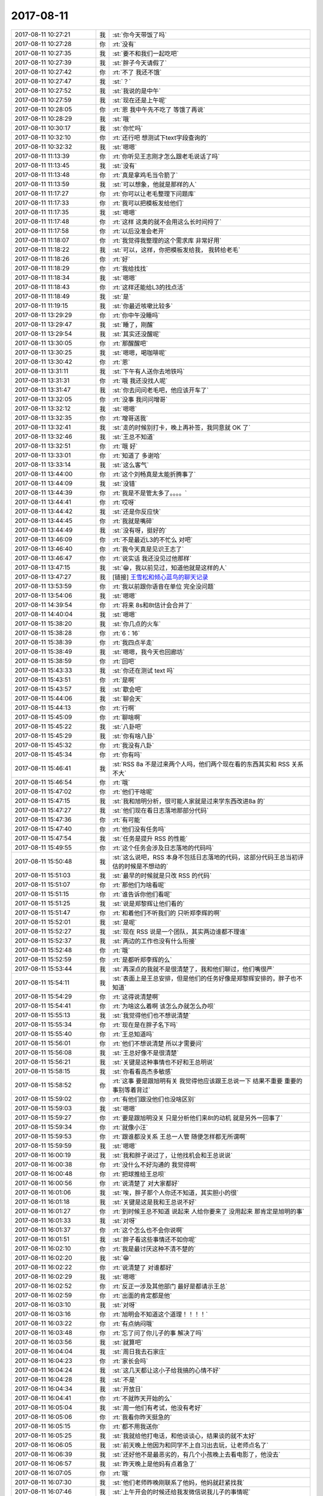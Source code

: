 2017-08-11
-------------

.. list-table::
   :widths: 25, 1, 60

   * - 2017-08-11 10:27:21
     - 我
     - :st:`你今天带饭了吗`
   * - 2017-08-11 10:27:28
     - 你
     - :rt:`没有`
   * - 2017-08-11 10:27:35
     - 我
     - :st:`要不和我们一起吃吧`
   * - 2017-08-11 10:27:39
     - 我
     - :st:`胖子今天请假了`
   * - 2017-08-11 10:27:42
     - 你
     - :rt:`不了 我还不饿`
   * - 2017-08-11 10:27:47
     - 我
     - :st:`？`
   * - 2017-08-11 10:27:52
     - 我
     - :st:`我说的是中午`
   * - 2017-08-11 10:27:59
     - 我
     - :st:`现在还是上午呢`
   * - 2017-08-11 10:28:05
     - 你
     - :rt:`恩 我中午先不吃了 等饿了再说`
   * - 2017-08-11 10:28:29
     - 我
     - :st:`哦`
   * - 2017-08-11 10:30:17
     - 我
     - :st:`你忙吗`
   * - 2017-08-11 10:32:10
     - 你
     - :rt:`还行吧 想测试下text字段查询的`
   * - 2017-08-11 10:32:32
     - 我
     - :st:`嗯嗯`
   * - 2017-08-11 11:13:39
     - 你
     - :rt:`你听见王志刚才怎么跟老毛说话了吗`
   * - 2017-08-11 11:13:45
     - 我
     - :st:`没有`
   * - 2017-08-11 11:13:48
     - 你
     - :rt:`真是拿鸡毛当令箭了`
   * - 2017-08-11 11:13:59
     - 我
     - :st:`可以想象，他就是那样的人`
   * - 2017-08-11 11:17:27
     - 你
     - :rt:`你可以让老毛整理下问题库`
   * - 2017-08-11 11:17:33
     - 你
     - :rt:`我可以把模板发给他们`
   * - 2017-08-11 11:17:35
     - 我
     - :st:`嗯嗯`
   * - 2017-08-11 11:17:48
     - 你
     - :rt:`这样 这类的就不会用这么长时间捋了`
   * - 2017-08-11 11:17:58
     - 你
     - :rt:`以后没准会老开`
   * - 2017-08-11 11:18:07
     - 你
     - :rt:`我觉得我整理的这个需求库 非常好用`
   * - 2017-08-11 11:18:22
     - 我
     - :st:`可以，这样，你把模板发给我， 我转给老毛`
   * - 2017-08-11 11:18:26
     - 你
     - :rt:`好`
   * - 2017-08-11 11:18:29
     - 你
     - :rt:`我给找找`
   * - 2017-08-11 11:18:34
     - 我
     - :st:`嗯嗯`
   * - 2017-08-11 11:18:43
     - 你
     - :rt:`这样还能给L3的找点活`
   * - 2017-08-11 11:18:49
     - 我
     - :st:`是`
   * - 2017-08-11 11:19:15
     - 我
     - :st:`你最近咳嗽比较多`
   * - 2017-08-11 13:29:29
     - 你
     - :rt:`你中午没睡吗`
   * - 2017-08-11 13:29:47
     - 我
     - :st:`睡了，刚醒`
   * - 2017-08-11 13:29:54
     - 我
     - :st:`其实还没醒呢`
   * - 2017-08-11 13:30:05
     - 你
     - :rt:`那醒醒吧`
   * - 2017-08-11 13:30:25
     - 我
     - :st:`嗯嗯，喝咖啡呢`
   * - 2017-08-11 13:30:42
     - 你
     - :rt:`恩`
   * - 2017-08-11 13:31:11
     - 我
     - :st:`下午有人送你去地铁吗`
   * - 2017-08-11 13:31:31
     - 你
     - :rt:`哦 我还没找人呢`
   * - 2017-08-11 13:31:47
     - 我
     - :st:`你去问问老毛吧，他应该开车了`
   * - 2017-08-11 13:32:05
     - 你
     - :rt:`没事 我问问增哥`
   * - 2017-08-11 13:32:12
     - 我
     - :st:`嗯嗯`
   * - 2017-08-11 13:32:35
     - 你
     - :rt:`增哥送我`
   * - 2017-08-11 13:32:41
     - 我
     - :st:`走的时候别打卡，晚上再补签，我同意就 OK 了`
   * - 2017-08-11 13:32:46
     - 我
     - :st:`王总不知道`
   * - 2017-08-11 13:32:51
     - 你
     - :rt:`哦 好`
   * - 2017-08-11 13:33:01
     - 你
     - :rt:`知道了 多谢哈`
   * - 2017-08-11 13:33:14
     - 我
     - :st:`这么客气`
   * - 2017-08-11 13:44:00
     - 你
     - :rt:`这个刘畅真是太能折腾事了`
   * - 2017-08-11 13:44:09
     - 我
     - :st:`没错`
   * - 2017-08-11 13:44:39
     - 你
     - :rt:`我是不是管太多了。。。。`
   * - 2017-08-11 13:44:41
     - 你
     - :rt:`哎呀`
   * - 2017-08-11 13:44:42
     - 我
     - :st:`还是你反应快`
   * - 2017-08-11 13:44:45
     - 你
     - :rt:`我就是嘴碎`
   * - 2017-08-11 13:44:49
     - 我
     - :st:`没有呀，挺好的`
   * - 2017-08-11 13:46:09
     - 你
     - :rt:`不是最近L3的不忙么 对吧`
   * - 2017-08-11 13:46:40
     - 你
     - :rt:`我今天真是见识王志了`
   * - 2017-08-11 13:46:47
     - 你
     - :rt:`说实话 我还没见过他那样`
   * - 2017-08-11 13:47:15
     - 我
     - :st:`😁，我以前见过，知道他就是这样的人`
   * - 2017-08-11 13:47:27
     - 我
     - [链接] `王雪松和倾心蓝鸟的聊天记录 <https://support.weixin.qq.com/cgi-bin/mmsupport-bin/readtemplate?t=page/favorite_record__w_unsupport>`_
   * - 2017-08-11 13:53:59
     - 你
     - :rt:`我以前跟你语音在单位 完全没问题`
   * - 2017-08-11 13:54:06
     - 我
     - :st:`嗯嗯`
   * - 2017-08-11 14:39:54
     - 你
     - :rt:`将来 8s和8t估计会合并了`
   * - 2017-08-11 14:40:04
     - 我
     - :st:`嗯嗯`
   * - 2017-08-11 15:38:20
     - 我
     - :st:`你几点的火车`
   * - 2017-08-11 15:38:28
     - 你
     - :rt:`6：16`
   * - 2017-08-11 15:38:39
     - 你
     - :rt:`我四点半走`
   * - 2017-08-11 15:38:49
     - 我
     - :st:`嗯嗯，我今天也回廊坊`
   * - 2017-08-11 15:38:59
     - 你
     - :rt:`回吧`
   * - 2017-08-11 15:43:33
     - 我
     - :st:`你还在测试 text 吗`
   * - 2017-08-11 15:43:51
     - 你
     - :rt:`是啊`
   * - 2017-08-11 15:43:57
     - 我
     - :st:`歇会吧`
   * - 2017-08-11 15:44:06
     - 我
     - :st:`聊会天`
   * - 2017-08-11 15:44:13
     - 你
     - :rt:`行啊`
   * - 2017-08-11 15:45:09
     - 你
     - :rt:`聊啥啊`
   * - 2017-08-11 15:45:22
     - 我
     - :st:`八卦吧`
   * - 2017-08-11 15:45:29
     - 我
     - :st:`你有啥八卦`
   * - 2017-08-11 15:45:32
     - 你
     - :rt:`我没有八卦`
   * - 2017-08-11 15:45:34
     - 你
     - :rt:`你有吗`
   * - 2017-08-11 15:46:41
     - 我
     - :st:`RSS 8a 不是过来两个人吗，他们两个现在看的东西其实和 RSS 关系不大`
   * - 2017-08-11 15:46:54
     - 你
     - :rt:`哦`
   * - 2017-08-11 15:47:02
     - 你
     - :rt:`他们干啥呢`
   * - 2017-08-11 15:47:15
     - 我
     - :st:`我和旭明分析，很可能人家就是过来学东西改进8a 的`
   * - 2017-08-11 15:47:27
     - 我
     - :st:`他们现在看日志落地那部分代码`
   * - 2017-08-11 15:47:36
     - 你
     - :rt:`有可能`
   * - 2017-08-11 15:47:40
     - 你
     - :rt:`他们没有任务吗`
   * - 2017-08-11 15:47:54
     - 我
     - :st:`任务是提升 RSS 的性能`
   * - 2017-08-11 15:49:55
     - 你
     - :rt:`这个任务会涉及日志落地的代码吗`
   * - 2017-08-11 15:50:48
     - 我
     - :st:`这么说吧，RSS 本身不包括日志落地的代码，这部分代码王总当初评估的时候是不想动的`
   * - 2017-08-11 15:51:03
     - 我
     - :st:`最早的时候就是只改 RSS 的代码`
   * - 2017-08-11 15:51:07
     - 你
     - :rt:`那他们为啥看呢`
   * - 2017-08-11 15:51:15
     - 你
     - :rt:`谁告诉你他们看呢`
   * - 2017-08-11 15:51:25
     - 我
     - :st:`说是郑黎辉让他们看的`
   * - 2017-08-11 15:51:47
     - 你
     - :rt:`和着他们不听我们的 只听郑李辉的啊`
   * - 2017-08-11 15:52:01
     - 我
     - :st:`是呢`
   * - 2017-08-11 15:52:27
     - 我
     - :st:`现在 RSS 说是一个团队，其实两边谁都不理谁`
   * - 2017-08-11 15:52:37
     - 我
     - :st:`两边的工作也没有什么衔接`
   * - 2017-08-11 15:52:48
     - 你
     - :rt:`哦`
   * - 2017-08-11 15:52:59
     - 你
     - :rt:`是都听郑李辉的么`
   * - 2017-08-11 15:53:44
     - 我
     - :st:`再深点的我就不是很清楚了，我和他们聊过，他们嘴很严`
   * - 2017-08-11 15:54:11
     - 我
     - :st:`表面上是王总安排，但是他们的任务好像是郑黎辉安排的，胖子也不知道`
   * - 2017-08-11 15:54:29
     - 你
     - :rt:`这得说清楚啊`
   * - 2017-08-11 15:54:41
     - 你
     - :rt:`为啥这么着啊 该怎么办就怎么办呗`
   * - 2017-08-11 15:55:13
     - 我
     - :st:`我觉得他们也不想说清楚`
   * - 2017-08-11 15:55:34
     - 你
     - :rt:`现在是在胖子名下吗`
   * - 2017-08-11 15:55:40
     - 你
     - :rt:`王总知道吗`
   * - 2017-08-11 15:56:01
     - 你
     - :rt:`他们不想说清楚 所以才需要问`
   * - 2017-08-11 15:56:08
     - 我
     - :st:`王总好像不是很清楚`
   * - 2017-08-11 15:56:21
     - 我
     - :st:`关键是这种事情也不好和王总明说`
   * - 2017-08-11 15:58:15
     - 我
     - :st:`你看看高杰多敏感`
   * - 2017-08-11 15:58:52
     - 你
     - :rt:`这事 要是跟旭明有关 我觉得他应该跟王总说一下 结果不重要 重要的事别等着背过`
   * - 2017-08-11 15:59:02
     - 你
     - :rt:`有他们跟没他们也没啥区别`
   * - 2017-08-11 15:59:03
     - 我
     - :st:`嗯嗯`
   * - 2017-08-11 15:59:27
     - 你
     - :rt:`要是跟旭明没关 只是分析他们来8t的动机 就是另外一回事了`
   * - 2017-08-11 15:59:34
     - 你
     - :rt:`就像小汪`
   * - 2017-08-11 15:59:53
     - 你
     - :rt:`跟谁都没关系 王总一人管 随便怎样都无所谓啊`
   * - 2017-08-11 15:59:59
     - 我
     - :st:`嗯嗯`
   * - 2017-08-11 16:00:19
     - 我
     - :st:`我和胖子说过了，让他找机会和王总说说`
   * - 2017-08-11 16:00:38
     - 你
     - :rt:`没什么不好沟通的 我觉得啊`
   * - 2017-08-11 16:00:48
     - 你
     - :rt:`把球推给王总呗`
   * - 2017-08-11 16:00:56
     - 你
     - :rt:`说清楚了 对大家都好`
   * - 2017-08-11 16:01:06
     - 我
     - :st:`唉，胖子那个人你还不知道，其实胆小的很`
   * - 2017-08-11 16:01:18
     - 我
     - :st:`关键是这是我和王总说不好`
   * - 2017-08-11 16:01:27
     - 你
     - :rt:`到时候王总不知道 说起来 人给你要来了 没用起来 那肯定是旭明的事`
   * - 2017-08-11 16:01:33
     - 我
     - :st:`对呀`
   * - 2017-08-11 16:01:37
     - 你
     - :rt:`这个怎么也不会你说啊`
   * - 2017-08-11 16:01:51
     - 我
     - :st:`胖子看这些事情还不如你呢`
   * - 2017-08-11 16:02:10
     - 你
     - :rt:`我是最讨厌这种不清不楚的`
   * - 2017-08-11 16:02:20
     - 我
     - :st:`😁`
   * - 2017-08-11 16:02:22
     - 你
     - :rt:`说清楚了 对谁都好`
   * - 2017-08-11 16:02:29
     - 我
     - :st:`嗯嗯`
   * - 2017-08-11 16:02:52
     - 你
     - :rt:`反正一涉及其他部门 最好是都请示王总`
   * - 2017-08-11 16:02:59
     - 你
     - :rt:`出面的肯定都是他`
   * - 2017-08-11 16:03:10
     - 我
     - :st:`对呀`
   * - 2017-08-11 16:03:16
     - 你
     - :rt:`旭明会不知道这个道理！！！！`
   * - 2017-08-11 16:03:22
     - 你
     - :rt:`有点纳闷哦`
   * - 2017-08-11 16:03:48
     - 你
     - :rt:`忘了问了你儿子的事 解决了吗`
   * - 2017-08-11 16:03:56
     - 我
     - :st:`就算吧`
   * - 2017-08-11 16:04:04
     - 我
     - :st:`周日我去石家庄`
   * - 2017-08-11 16:04:23
     - 你
     - :rt:`家长会吗`
   * - 2017-08-11 16:04:24
     - 我
     - :st:`这几天都让这小子给我搞的心情不好`
   * - 2017-08-11 16:04:28
     - 我
     - :st:`不是`
   * - 2017-08-11 16:04:34
     - 我
     - :st:`开放日`
   * - 2017-08-11 16:04:41
     - 你
     - :rt:`不就昨天开始的么`
   * - 2017-08-11 16:05:04
     - 我
     - :st:`周一他们有考试，他没有考好`
   * - 2017-08-11 16:05:06
     - 你
     - :rt:`我看你昨天挺急的`
   * - 2017-08-11 16:05:15
     - 你
     - :rt:`都不用我送你`
   * - 2017-08-11 16:05:25
     - 我
     - :st:`我就给他打电话，和他谈谈心，结果谈的就不太好`
   * - 2017-08-11 16:06:05
     - 我
     - :st:`前天晚上他因为和同学不上自习出去玩，让老师点名了`
   * - 2017-08-11 16:06:39
     - 我
     - :st:`还好他不是最恶劣的，有几个小孩晚上去看电影了，他没去`
   * - 2017-08-11 16:06:57
     - 我
     - :st:`昨天晚上是他妈有点着急了`
   * - 2017-08-11 16:07:05
     - 你
     - :rt:`哦`
   * - 2017-08-11 16:07:30
     - 我
     - :st:`他们老师昨晚刚联系了他妈，他妈就赶紧找我`
   * - 2017-08-11 16:07:46
     - 我
     - :st:`上午开会的时候还给我发微信说我儿子的事情呢`
   * - 2017-08-11 16:08:04
     - 你
     - :rt:`哦`
   * - 2017-08-11 16:08:08
     - 我
     - :st:`后来不就又打电话吗，这两天就没有消停`
   * - 2017-08-11 16:08:26
     - 我
     - :st:`这孩子有点事情，当妈的比谁都着急`
   * - 2017-08-11 16:08:35
     - 你
     - :rt:`那可不`
   * - 2017-08-11 16:09:02
     - 我
     - :st:`我还得哄着我媳妇，怕她再急出毛病`
   * - 2017-08-11 16:09:52
     - 你
     - :rt:`是吧 那可得好好哄哄`
   * - 2017-08-11 16:10:08
     - 你
     - :rt:`孩子不在跟前 肯定着急`
   * - 2017-08-11 16:13:30
     - 我
     - :st:`是呀`
   * - 2017-08-11 16:13:44
     - 我
     - :st:`我也着急`
   * - 2017-08-11 16:14:07
     - 我
     - :st:`而且我还不能让我媳妇知道我着急`
   * - 2017-08-11 16:14:20
     - 你
     - :rt:`是吧`
   * - 2017-08-11 16:14:27
     - 你
     - :rt:`哎呀`
   * - 2017-08-11 16:14:35
     - 我
     - :st:`咋啦`
   * - 2017-08-11 16:14:51
     - 你
     - :rt:`就是你得承受的多点呗`
   * - 2017-08-11 16:15:06
     - 我
     - :st:`是呀，男人不就该这样吗`
   * - 2017-08-11 16:15:13
     - 你
     - :rt:`是`
   * - 2017-08-11 16:15:23
     - 我
     - :st:`白当户主呀😁`
   * - 2017-08-11 16:19:53
     - 我
     - :st:`你该准备走了`
   * - 2017-08-11 16:19:58
     - 你
     - :rt:`是`
   * - 2017-08-11 16:45:03
     - 你
     - :rt:`上地铁了`
   * - 2017-08-11 16:45:10
     - 你
     - :rt:`你一会也该走了吧`
   * - 2017-08-11 16:45:22
     - 我
     - :st:`嗯嗯`
   * - 2017-08-11 16:45:31
     - 我
     - :st:`我还得一小时`
   * - 2017-08-11 16:45:42
     - 我
     - :st:`我让老毛送我`
   * - 2017-08-11 16:46:02
     - 你
     - :rt:`问你个问题啊，要是有人骗了你，但是是善意的，你是会装不知道，还是会揭穿他？`
   * - 2017-08-11 16:46:13
     - 你
     - :rt:`为什么`
   * - 2017-08-11 16:46:29
     - 我
     - :st:`首先得判断是不是善意`
   * - 2017-08-11 16:46:37
     - 我
     - :st:`这个才是最难的`
   * - 2017-08-11 16:46:49
     - 我
     - :st:`如果确定是善意`
   * - 2017-08-11 16:47:26
     - 你
     - :rt:`善意很难定义啊`
   * - 2017-08-11 16:47:34
     - 我
     - :st:`我选择的不是揭穿他，而是让他知道我已经知道这件事情了`
   * - 2017-08-11 16:47:36
     - 你
     - :rt:`不同的人，都不一样`
   * - 2017-08-11 16:47:42
     - 我
     - :st:`是的`
   * - 2017-08-11 16:48:06
     - 你
     - :rt:`得还原骗子的心理才能判断出来`
   * - 2017-08-11 16:48:20
     - 我
     - :st:`😄，你说的不错`
   * - 2017-08-11 16:48:51
     - 你
     - :rt:`让他知道你已经知道了和揭穿有什么区别`
   * - 2017-08-11 16:48:54
     - 我
     - :st:`不过如果对方是善意的，还原对方心理的时候很多时候其实会冤枉对方`
   * - 2017-08-11 16:49:02
     - 我
     - :st:`区别很大`
   * - 2017-08-11 16:49:33
     - 我
     - :st:`揭穿本身带有一定的斥责的感觉`
   * - 2017-08-11 16:49:38
     - 你
     - :rt:`那说明骗子这个慌撒的就不值了`
   * - 2017-08-11 16:50:04
     - 我
     - :st:`而让对方知道其实就是告诉对方 我已经原谅你了`
   * - 2017-08-11 16:50:11
     - 你
     - :rt:`哦，`
   * - 2017-08-11 16:50:19
     - 你
     - :rt:`那我肯定是揭穿`
   * - 2017-08-11 16:50:35
     - 我
     - :st:`嗯嗯，我猜到了`
   * - 2017-08-11 16:50:39
     - 我
     - :st:`你知道为啥吗`
   * - 2017-08-11 16:50:56
     - 你
     - :rt:`因为告诉他知道了，对于我来说跟不说是一样的`
   * - 2017-08-11 16:51:28
     - 我
     - :st:`是的，这里面的关键是你自己的感受`
   * - 2017-08-11 16:51:38
     - 你
     - :rt:`是`
   * - 2017-08-11 16:51:46
     - 我
     - :st:`你需要的是一种发泄`
   * - 2017-08-11 16:52:11
     - 你
     - :rt:`？`
   * - 2017-08-11 16:52:17
     - 我
     - :st:`其实这种发泄本身对于对方来说是否有用，很值得商榷`
   * - 2017-08-11 16:52:40
     - 你
     - :rt:`那倒是`
   * - 2017-08-11 16:52:42
     - 我
     - :st:`你需要的是一种情感上的宣泄`
   * - 2017-08-11 16:53:21
     - 我
     - :st:`这是只考虑你自己的情况`
   * - 2017-08-11 16:53:34
     - 你
     - :rt:`就跟这个慌本来撒谎的人认为是善意的，受者其实可能会很难受`
   * - 2017-08-11 16:53:58
     - 我
     - :st:`我认为是因为关注点不一样`
   * - 2017-08-11 16:54:06
     - 你
     - :rt:`说说`
   * - 2017-08-11 16:54:47
     - 我
     - :st:`对方关注的是真实对你的伤害，你关注的是态度对你的伤害，就是撒谎这个行为对你的伤害`
   * - 2017-08-11 16:55:53
     - 你
     - :rt:`不一定，事实对我的伤害不一定比撒谎伤害大`
   * - 2017-08-11 16:56:16
     - 我
     - :st:`两害相权取其轻，这是所有人在做判断的时候采用的一个简单的方法。因此这就变成对方是怎么考虑这两者对你的伤害的`
   * - 2017-08-11 16:56:31
     - 我
     - :st:`他不是你，所以他不一定能得出和你一样的结论`
   * - 2017-08-11 16:56:38
     - 你
     - :rt:`对`
   * - 2017-08-11 16:56:45
     - 我
     - :st:`这个需要是一种默契或者说磨合`
   * - 2017-08-11 16:57:04
     - 你
     - :rt:`是`
   * - 2017-08-11 16:57:30
     - 我
     - :st:`我来说说刚才那个答案的逻辑`
   * - 2017-08-11 16:57:48
     - 你
     - :rt:`恩`
   * - 2017-08-11 16:58:07
     - 我
     - :st:`首先假定对方是善意的，这个是基础，后面的推理都是以这个为前提的`
   * - 2017-08-11 16:59:00
     - 我
     - :st:`既然对方是善意，那么说明他还是在乎你的，他是不想伤害你。那么站在他的角度，基于他的善意，他会选择一个他认为对你伤害小的做法`
   * - 2017-08-11 16:59:21
     - 我
     - :st:`可是他的方法对你来说伤害很大`
   * - 2017-08-11 17:00:47
     - 你
     - :rt:`恩`
   * - 2017-08-11 17:01:03
     - 我
     - :st:`之所以选择让他知道，而不是揭穿，是因为让他明白，这种善意的欺骗是无法骗到你的，这样他以后就不会再采取类似的方法，而且你和他之间关系还不会因为这件事情造成破坏`
   * - 2017-08-11 17:01:19
     - 你
     - :rt:`恩`
   * - 2017-08-11 17:01:53
     - 我
     - :st:`如果你选择揭穿他，在他看来，你是有一定的斥责的成分的，就有可能会引起对方情绪上的反感`
   * - 2017-08-11 17:02:03
     - 你
     - :rt:`是`
   * - 2017-08-11 17:02:31
     - 你
     - :rt:`毕竟撒谎的初衷也是为了不伤害你`
   * - 2017-08-11 17:02:46
     - 你
     - :rt:`还糟了斥责`
   * - 2017-08-11 17:02:52
     - 我
     - :st:`当对方出现这种情况的时候，他自身的悲剧情结就会被触发，觉得自己是委屈的，由此也会对你行为产生抵触`
   * - 2017-08-11 17:03:21
     - 我
     - :st:`最常见的就是他会说我是为你好，其实这就是因为他产生了抵触情绪`
   * - 2017-08-11 17:03:41
     - 我
     - :st:`你说的很对`
   * - 2017-08-11 17:04:13
     - 你
     - :rt:`恩`
   * - 2017-08-11 17:06:19
     - 我
     - :st:`因此最好的处理方式就是让对方知道你已经知道他撒谎了，然后就让这事过去了。如果对方够聪明，他以后就不会再去欺骗你，因为他也要评估你知道以后的后果`
   * - 2017-08-11 17:06:40
     - 你
     - :rt:`恩`
   * - 2017-08-11 17:06:57
     - 我
     - :st:`其实这种做法不仅仅是在朋友之间`
   * - 2017-08-11 17:07:17
     - 我
     - :st:`在上下级之间这种做法更有威慑力`
   * - 2017-08-11 17:07:21
     - 你
     - :rt:`还有呢`
   * - 2017-08-11 17:07:33
     - 你
     - :rt:`恩`
   * - 2017-08-11 17:07:48
     - 我
     - :st:`会让下属觉得你明察秋毫，又深明大义`
   * - 2017-08-11 17:07:59
     - 你
     - :rt:`恩`
   * - 2017-08-11 17:08:12
     - 我
     - :st:`对你产生的是一种敬恐`
   * - 2017-08-11 17:08:49
     - 我
     - :st:`相反，作为上级直接揭穿下属，特别是当着大家的面，会导致最后撕破脸皮`
   * - 2017-08-11 17:10:24
     - 我
     - :st:`朋友之间也有可能会出现上下级这种情况，说起来就比较复杂了，涉及到两个人相处的时候的一些相对关系，有空我再给你讲吧`
   * - 2017-08-11 17:23:59
     - 我
     - :st:`到了吗`
   * - 2017-08-11 17:27:42
     - 你
     - :rt:`恩，到候车室了`
   * - 2017-08-11 17:27:52
     - 我
     - :st:`好的`
   * - 2017-08-11 17:28:00
     - 我
     - :st:`歇会吧`
   * - 2017-08-11 17:29:41
     - 你
     - :rt:`现在天津站怎么脏成这样`
   * - 2017-08-11 17:29:53
     - 你
     - :rt:`又脏又乱`
   * - 2017-08-11 17:29:55
     - 我
     - :st:`是`
   * - 2017-08-11 17:30:01
     - 我
     - :st:`特别糟糕`
   * - 2017-08-11 17:30:15
     - 我
     - :st:`就这还开全运会呢`
   * - 2017-08-11 17:31:04
     - 你
     - :rt:`你最近跟杨丽颖怎么样啊`
   * - 2017-08-11 17:31:57
     - 我
     - :st:`还行吧，最近她和胖子走的很近`
   * - 2017-08-11 17:32:18
     - 我
     - :st:`我和她聊天现在也只是聊聊比较浅的东西`
   * - 2017-08-11 17:32:21
     - 你
     - :rt:`不乐意了啊`
   * - 2017-08-11 17:32:30
     - 我
     - :st:`那倒没有`
   * - 2017-08-11 17:33:07
     - 我
     - :st:`我们讨论问题还是会争论，所以我就尽量不和她谈这些`
   * - 2017-08-11 17:33:20
     - 你
     - :rt:`哦，`
   * - 2017-08-11 17:33:28
     - 我
     - :st:`我俩除了技术几乎就没有什么共同语言了`
   * - 2017-08-11 17:33:35
     - 你
     - :rt:`我看你倒是很喜欢跟她聊啊`
   * - 2017-08-11 17:33:38
     - 我
     - :st:`有时候就吐槽吐槽王总`
   * - 2017-08-11 17:33:46
     - 你
     - :rt:`吃饭下班都一起`
   * - 2017-08-11 17:34:12
     - 你
     - :rt:`你跟我共同语言算多的吗`
   * - 2017-08-11 17:34:36
     - 我
     - :st:`吃饭是胖子拉着她，之前胖子不是不和我们吃吗，就是和杨丽莹吃，后来胖子回来了，就把杨丽莹也带过来了`
   * - 2017-08-11 17:34:55
     - 我
     - :st:`咱俩当然是共同语言很多的啦`
   * - 2017-08-11 17:34:57
     - 你
     - :rt:`我就是随便说说[微笑]`
   * - 2017-08-11 17:35:18
     - 我
     - :st:`咱俩几乎什么都可以谈`
   * - 2017-08-11 17:35:31
     - 你
     - :rt:`我只是很好奇，你会怎么跟他说我`
   * - 2017-08-11 17:35:41
     - 你
     - :rt:`让她这么宽心`
   * - 2017-08-11 17:35:55
     - 我
     - :st:`我不会和她谈你`
   * - 2017-08-11 17:36:22
     - 我
     - :st:`我觉得不是她宽心`
   * - 2017-08-11 17:36:56
     - 你
     - :rt:`那是什么？`
   * - 2017-08-11 17:37:11
     - 我
     - :st:`他自己还是有自己的想法，我觉得他现在是一种平衡`
   * - 2017-08-11 17:37:20
     - 我
     - :st:`在我和胖子之间平衡`
   * - 2017-08-11 17:38:02
     - 我
     - :st:`我要收拾东西了，等上车再和你聊`
   * - 2017-08-11 17:38:08
     - 你
     - :rt:`恩`
   * - 2017-08-11 17:40:29
     - 你
     - :rt:`我在想，你这么洞察人心，应该也会经常分析我吧，分析我的时候，你想的会是怎么利用我，怎么才能听你的话么，每每想到这，我都特别心痛`
   * - 2017-08-11 17:40:42
     - 你
     - :rt:`锥心的痛`
   * - 2017-08-11 17:52:17
     - 我
     - :st:`你为啥这么想？`
   * - 2017-08-11 17:52:56
     - 我
     - :st:`我从来没有这么想，也没有这么做过`
   * - 2017-08-11 17:53:18
     - 你
     - :rt:`我不知道`
   * - 2017-08-11 17:53:34
     - 我
     - :st:`我是在分析你，可绝不是为了利用你，让你听话`
   * - 2017-08-11 17:54:04
     - 我
     - :st:`从一开始我就没有想过利用你`
   * - 2017-08-11 17:54:31
     - 你
     - :rt:`我也没什么你好利用的`
   * - 2017-08-11 17:56:17
     - 我
     - :st:`你是不是觉得我骗你了`
   * - 2017-08-11 17:56:24
     - 你
     - :rt:`你跟我说，你昨天晚上跟谁一起回家的`
   * - 2017-08-11 17:56:31
     - 你
     - :rt:`是`
   * - 2017-08-11 17:56:40
     - 我
     - :st:`和杨丽莹`
   * - 2017-08-11 17:56:54
     - 你
     - :rt:`你为什么没跟我走`
   * - 2017-08-11 17:56:56
     - 我
     - :st:`我知道了`
   * - 2017-08-11 17:57:52
     - 你
     - :rt:`你在等她一起走`
   * - 2017-08-11 17:58:15
     - 我
     - :st:`因为我媳妇微信问我有空没有，我担心她，所以要给她打电话。我不知道会需要多久，也不知道她会说什么，所以才没和你一起走`
   * - 2017-08-11 17:58:45
     - 我
     - :st:`我没有在等她，我一直等你`
   * - 2017-08-11 17:58:55
     - 你
     - :rt:`你觉得这个理由可信么`
   * - 2017-08-11 17:59:03
     - 你
     - :rt:`逻辑通么`
   * - 2017-08-11 17:59:31
     - 你
     - :rt:`我昨天就奇怪，我觉得你给你媳妇打电话，和跟我走根本不冲突，可是你坚持要打电话`
   * - 2017-08-11 18:01:02
     - 你
     - :rt:`我知道你每天都会跟杨丽颖一起下班，我觉得也没什么，我只是很讨厌你骗我，骗我你觉得不跟我一起走很遗憾，骗我你什么时间都可以，骗我你永远都在那等着我，只要我一转身就能找到你`
   * - 2017-08-11 18:01:26
     - 你
     - :rt:`你一直都在骗我`
   * - 2017-08-11 18:02:43
     - 你
     - :rt:`你不用骗了，你想怎么样都可以，不用费尽心机的算计，我根本就不能要求你什么`
   * - 2017-08-11 18:02:48
     - 我
     - :st:`李辉，我在怎么不济，我也不会拿我的家人开玩笑`
   * - 2017-08-11 18:02:50
     - 你
     - :rt:`一切都得你说了算`
   * - 2017-08-11 18:03:29
     - 我
     - :st:`我也不会用我儿子和媳妇来欺骗你`
   * - 2017-08-11 18:04:22
     - 你
     - :rt:`我相信你儿子的事都是真的`
   * - 2017-08-11 18:04:31
     - 我
     - :st:`我更担心的是我媳妇的情绪，我想到的是我需要安慰我媳妇，和你一起走不太合适`
   * - 2017-08-11 18:04:53
     - 你
     - :rt:`我相信事实，我不相信你的心`
   * - 2017-08-11 18:05:16
     - 你
     - :rt:`跟杨丽颖走比较合适对吗`
   * - 2017-08-11 18:05:35
     - 你
     - :rt:`确实比我合适多了`
   * - 2017-08-11 18:05:40
     - 我
     - :st:`我能理解你的心情，但是我不能接受你的指责。我绝不会用我的家人来欺骗你`
   * - 2017-08-11 18:05:46
     - 你
     - :rt:`你们更方便说话`
   * - 2017-08-11 18:06:04
     - 你
     - :rt:`随你`
   * - 2017-08-11 18:06:56
     - 我
     - :st:`我没有欺骗你。我也不是为了等杨丽莹，更不是想和她一起走`
   * - 2017-08-11 18:07:29
     - 我
     - :st:`你昨天打电话给我也是为了试探我吧`
   * - 2017-08-11 18:07:35
     - 你
     - :rt:`对`
   * - 2017-08-11 18:07:48
     - 你
     - :rt:`你知道我当时在车里的心情吗`
   * - 2017-08-11 18:08:02
     - 我
     - :st:`我现在能想到`
   * - 2017-08-11 18:08:05
     - 你
     - :rt:`当我听到你电话通了那一刻的心情吗`
   * - 2017-08-11 18:08:11
     - 你
     - :rt:`我恨你，`
   * - 2017-08-11 18:08:18
     - 你
     - :rt:`你为什么要这么对我`
   * - 2017-08-11 18:08:19
     - 我
     - :st:`你上车了吗`
   * - 2017-08-11 18:08:47
     - 我
     - :st:`你错了，我没有骗你`
   * - 2017-08-11 18:09:37
     - 我
     - :st:`这件事情上我绝对没有骗你`
   * - 2017-08-11 18:09:59
     - 我
     - :st:`我留下是因为我担心我媳妇`
   * - 2017-08-11 18:10:35
     - 我
     - :st:`我让你走是因为不知道会打多久电话`
   * - 2017-08-11 18:10:45
     - 我
     - :st:`不是我不想和你走`
   * - 2017-08-11 18:11:07
     - 我
     - :st:`你给我打电话的时候我们已经说完了`
   * - 2017-08-11 18:11:47
     - 你
     - :rt:`我不会相信你的`
   * - 2017-08-11 18:12:35
     - 我
     - :st:`你给我打电话的时候我正站在露台，想看看能不能看见你，正好杨丽莹在浇花，在这之前我根本就不知道她回来了`
   * - 2017-08-11 18:13:15
     - 我
     - :st:`而且我真的犯不着等她`
   * - 2017-08-11 18:13:48
     - 我
     - :st:`我要是真喜欢她，我何苦现在这样`
   * - 2017-08-11 18:14:07
     - 你
     - :rt:`你想想我接受的信息，然后再想想你说的这些话，你就该知道了`
   * - 2017-08-11 18:14:10
     - 你
     - :rt:`对了，`
   * - 2017-08-11 18:14:12
     - 我
     - :st:`说心里话我现在和她没有任何感觉`
   * - 2017-08-11 18:14:19
     - 你
     - :rt:`告诉你一个非常重要的信息`
   * - 2017-08-11 18:14:45
     - 你
     - :rt:`很不幸，昨天我到门口的时候，恰好看到她，急匆匆的回来，`
   * - 2017-08-11 18:15:10
     - 你
     - :rt:`我没有跟踪你，也没有调查你，时间就是这么巧`
   * - 2017-08-11 18:15:25
     - 你
     - :rt:`太不幸了`
   * - 2017-08-11 18:15:44
     - 我
     - :st:`确实是太不幸了`
   * - 2017-08-11 18:19:41
     - 我
     - :st:`我只是知道她去跑步了，每次他们去跑步我都是自己走，我也不知道它们什么时候回来。昨天就是特别想和你一起走，所以昨天我就一直等你，没想到你回来的时候我媳妇找我，一般晚上都是我给我媳妇打电话，她找我就一定是急事，我想了一下觉得还是立刻打电话比较好，而且我不想让你知道我们要说的事情，才让你自己走的`
   * - 2017-08-11 18:21:37
     - 我
     - :st:`我不知道杨丽莹什么时候回来的。也不是想骗你。我还是那句话，我不会拿我家人当借口，不会利用我的家人做任何事情`
   * - 2017-08-11 18:22:14
     - 我
     - :st:`我的职责是保护好他们。`
   * - 2017-08-11 18:22:54
     - 我
     - :st:`我知道你可能很难相信，但是这确实是事实`
   * - 2017-08-11 18:24:30
     - 我
     - :st:`我很早就说过，我不欺骗你。这次只能说很不幸，太巧合了`
   * - 2017-08-11 18:31:17
     - 你
     - :rt:`我自己想想`
   * - 2017-08-11 18:31:35
     - 你
     - :rt:`不说了，你照顾好他们，辛苦了`
   * - 2017-08-11 18:31:56
     - 我
     - :st:`对不起，我刚才有点生气。因为家人的原因。`
   * - 2017-08-11 18:32:34
     - 我
     - :st:`我理解你的心情，我昨天确实是做错决策了`
   * - 2017-08-11 18:33:48
     - 我
     - :st:`我接完我媳妇电话的时候我还有点后悔没和你一起走，所以我才去露台看看你走了多远`
   * - 2017-08-11 18:35:43
     - 我
     - :st:`真对不起，伤你伤的这么深`
   * - 2017-08-11 18:40:11
     - 我
     - :st:`就像你说的，站在你的角度，你获得的信息，你是被欺骗了`
   * - 2017-08-11 18:41:15
     - 我
     - :st:`其实你今天说的还很善良，没有什么善意的欺骗，对你来说这就是欺骗`
   * - 2017-08-11 18:42:08
     - 我
     - :st:`你说的都很合理`
   * - 2017-08-11 18:42:44
     - 我
     - :st:`我知道你现在很难受，我也非常后悔`
   * - 2017-08-11 18:44:38
     - 我
     - :st:`我现在也很难受`
   * - 2017-08-11 18:45:04
     - 你
     - :rt:`别难受了，我说出去好多了`
   * - 2017-08-11 18:45:44
     - 我
     - :st:`对不起，真的对不起`
   * - 2017-08-11 18:47:10
     - 我
     - :st:`我确实是太愚蠢了`
   * - 2017-08-11 18:50:32
     - 我
     - :st:`唉，这件事情让我给你的承诺显得太可笑了`
   * - 2017-08-11 18:50:54
     - 我
     - :st:`我鄙视自己`
   * - 2017-08-11 18:53:42
     - 我
     - :st:`亲，我会向你证明我没有骗你。我也会继续努力，完成我的承诺。当然你现在可能已经不在乎它了`
   * - 2017-08-11 18:57:18
     - 我
     - :st:`我下车了，先不和你聊了。这两天我能找你吗`
   * - 2017-08-11 18:57:49
     - 你
     - :rt:`你可以找我，我不一定回，在家我都不看手机`
   * - 2017-08-11 18:58:16
     - 我
     - :st:`嗯嗯，那就好那就好`